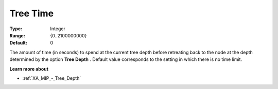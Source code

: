 .. _XA_MIP_-_Tree_Time:


Tree Time
=========



:Type:	Integer	
:Range:	{0..2100000000}	
:Default:	0	



The amount of time (in seconds) to spend at the current tree depth before retreating back to the node at the depth determined by the option **Tree Depth** . Default value corresponds to the setting in which there is no time limit.



**Learn more about** 

*	:ref:`XA_MIP_-_Tree_Depth`  




